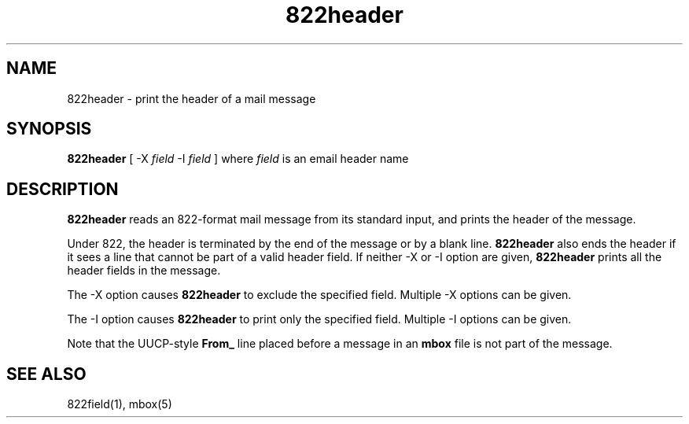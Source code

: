 .TH 822header 1
.SH NAME
822header \- print the header of a mail message
.SH SYNOPSIS
.B 822header
[
-X
.I field
-I
.I field
]
where
.I field
is an email header name
.SH DESCRIPTION
.B 822header
reads an 822-format mail message from its standard input,
and prints the header of the message.

Under 822,
the header is terminated by the end of the message
or by a blank line.
.B 822header
also ends the header
if it sees a line that cannot be part of a valid header field. If neither -X or -I option
are given,
.B 822header
prints all the header fields in the message.

The -X option causes
.B 822header
to exclude the specified field. Multiple -X options
can be given.

The -I option causes
.B 822header
to print only the specified field. Multiple -I options
can be given.

Note that the UUCP-style
.B From_
line placed before a message in an
.B mbox
file is not part of the message.
.SH "SEE ALSO"
822field(1), mbox(5)
